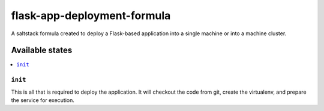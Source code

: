 ============================
flask-app-deployment-formula
============================

A saltstack formula created to deploy a Flask-based application into a single
machine or into a machine cluster. 

.. notes::
    It is assumed that the application will be deployed from a git repository.
    The application will be run from inside a python virtualenv, and all 
    dependencies will be sourced form a requirements.txt file that is mandatory
    in the target Git repository.
    The formula will run the application using gunicorn. 


Available states
================

.. contents::
    :local:

``init``
--------

This is all that is required to deploy the application. It will checkout the
code from git, create the virtualenv, and prepare the service for execution.
